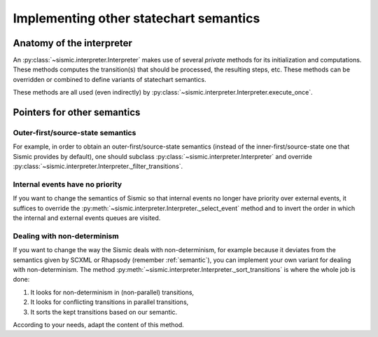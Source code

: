 
.. _other_semantics:

Implementing other statechart semantics
=======================================

Anatomy of the interpreter
--------------------------

An :py:class:`~sismic.interpreter.Interpreter` makes use of several *private* methods for its initialization and computations.
These methods computes the transition(s) that should be processed, the resulting steps, etc.
These methods can be overridden or combined to define variants of statechart semantics.

.. automethod:: sismic.interpreter.Interpreter._select_event

.. automethod:: sismic.interpreter.Interpreter._select_transitions

.. automethod:: sismic.interpreter.Interpreter._filter_transitions

.. automethod:: sismic.interpreter.Interpreter._sort_transitions

.. automethod:: sismic.interpreter.Interpreter._create_steps

.. automethod:: sismic.interpreter.Interpreter._create_stabilization_step

.. automethod:: sismic.interpreter.Interpreter._apply_step


These methods are all used (even indirectly) by :py:class:`~sismic.interpreter.Interpreter.execute_once`.

.. seealso:: Consider looking at the source of :py:class:`~sismic.interpreter.Interpreter.execute_once` to understand
    how these methods are related and organized.


Pointers for other semantics
----------------------------

Outer-first/source-state semantics
~~~~~~~~~~~~~~~~~~~~~~~~~~~~~~~~~~

For example, in order to obtain an outer-first/source-state semantics (instead of the
inner-first/source-state one that Sismic provides by default),
one should subclass :py:class:`~sismic.interpreter.Interpreter`
and override :py:class:`~sismic.interpreter.Interpreter._filter_transitions`.


Internal events have no priority
~~~~~~~~~~~~~~~~~~~~~~~~~~~~~~~~

If you want to change the semantics of Sismic so that internal events no longer have
priority over external events, it suffices to override the :py:meth:`~sismic.interpreter.Interpreter._select_event` method
and to invert the order in which the internal and external events queues are visited.


Dealing with non-determinism
~~~~~~~~~~~~~~~~~~~~~~~~~~~~

If you want to change the way the Sismic deals with non-determinism,
for example because it deviates from the semantics given by SCXML or Rhapsody
(remember :ref:`semantic`), you can implement your own variant for dealing with non-determinism.
The method :py:meth:`~sismic.interpreter.Interpreter._sort_transitions` is where the whole job is done:

1. It looks for non-determinism in (non-parallel) transitions,
2. It looks for conflicting transitions in parallel transitions,
3. It sorts the kept transitions based on our semantic.

According to your needs, adapt the content of this method.

